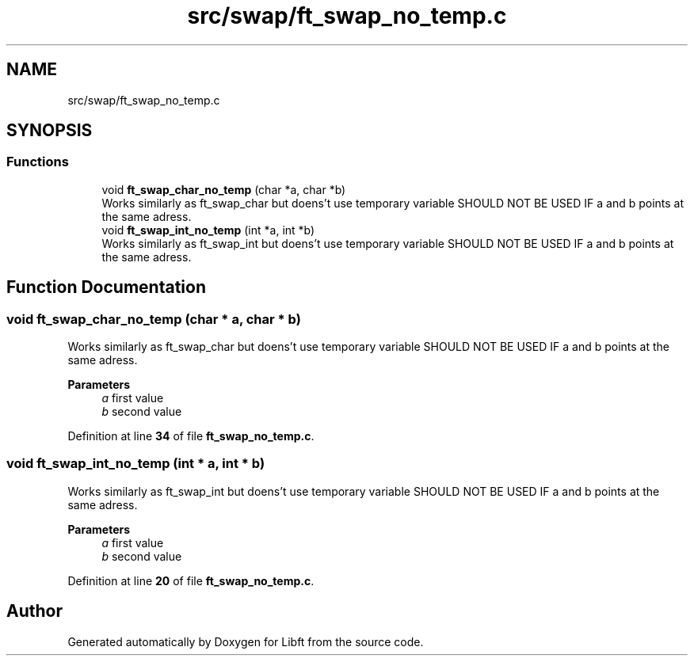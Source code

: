 .TH "src/swap/ft_swap_no_temp.c" 3 "Mon Feb 17 2025 19:18:19" "Libft" \" -*- nroff -*-
.ad l
.nh
.SH NAME
src/swap/ft_swap_no_temp.c
.SH SYNOPSIS
.br
.PP
.SS "Functions"

.in +1c
.ti -1c
.RI "void \fBft_swap_char_no_temp\fP (char *a, char *b)"
.br
.RI "Works similarly as ft_swap_char but doens't use temporary variable SHOULD NOT BE USED IF a and b points at the same adress\&. "
.ti -1c
.RI "void \fBft_swap_int_no_temp\fP (int *a, int *b)"
.br
.RI "Works similarly as ft_swap_int but doens't use temporary variable SHOULD NOT BE USED IF a and b points at the same adress\&. "
.in -1c
.SH "Function Documentation"
.PP 
.SS "void ft_swap_char_no_temp (char * a, char * b)"

.PP
Works similarly as ft_swap_char but doens't use temporary variable SHOULD NOT BE USED IF a and b points at the same adress\&. 
.PP
\fBParameters\fP
.RS 4
\fIa\fP first value 
.br
\fIb\fP second value 
.RE
.PP

.PP
Definition at line \fB34\fP of file \fBft_swap_no_temp\&.c\fP\&.
.SS "void ft_swap_int_no_temp (int * a, int * b)"

.PP
Works similarly as ft_swap_int but doens't use temporary variable SHOULD NOT BE USED IF a and b points at the same adress\&. 
.PP
\fBParameters\fP
.RS 4
\fIa\fP first value 
.br
\fIb\fP second value 
.RE
.PP

.PP
Definition at line \fB20\fP of file \fBft_swap_no_temp\&.c\fP\&.
.SH "Author"
.PP 
Generated automatically by Doxygen for Libft from the source code\&.
